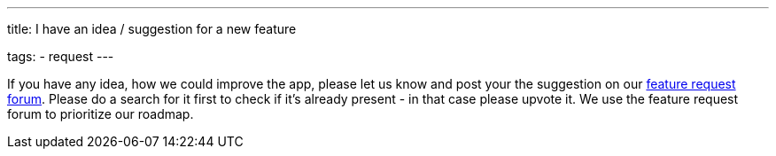 ---
title: I have an idea / suggestion for a new feature

tags:
- request
---

If you have any idea, how we could improve the app, please let us know and post your  the suggestion on our http://forum.urbandroid.org/c/feature-requests/l/votes[feature request forum].
Please do a search for it first to check if it's already present - in that case please upvote it.
We use the feature request forum to prioritize our roadmap.